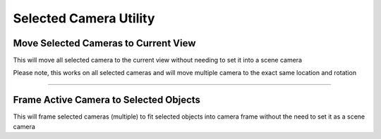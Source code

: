 
Selected Camera Utility
=========================

Move Selected Cameras to Current View
------------------------------------------------------

This will move all selected camera to the current view without needing to set it into a scene camera

Please note, this works on all selected cameras and will move multiple camera to the exact same location and rotation

-------

Frame Active Camera to Selected Objects
------------------------------------------------------

This will frame selected cameras (multiple) to fit selected objects into camera frame without the need to set it as a scene camera



